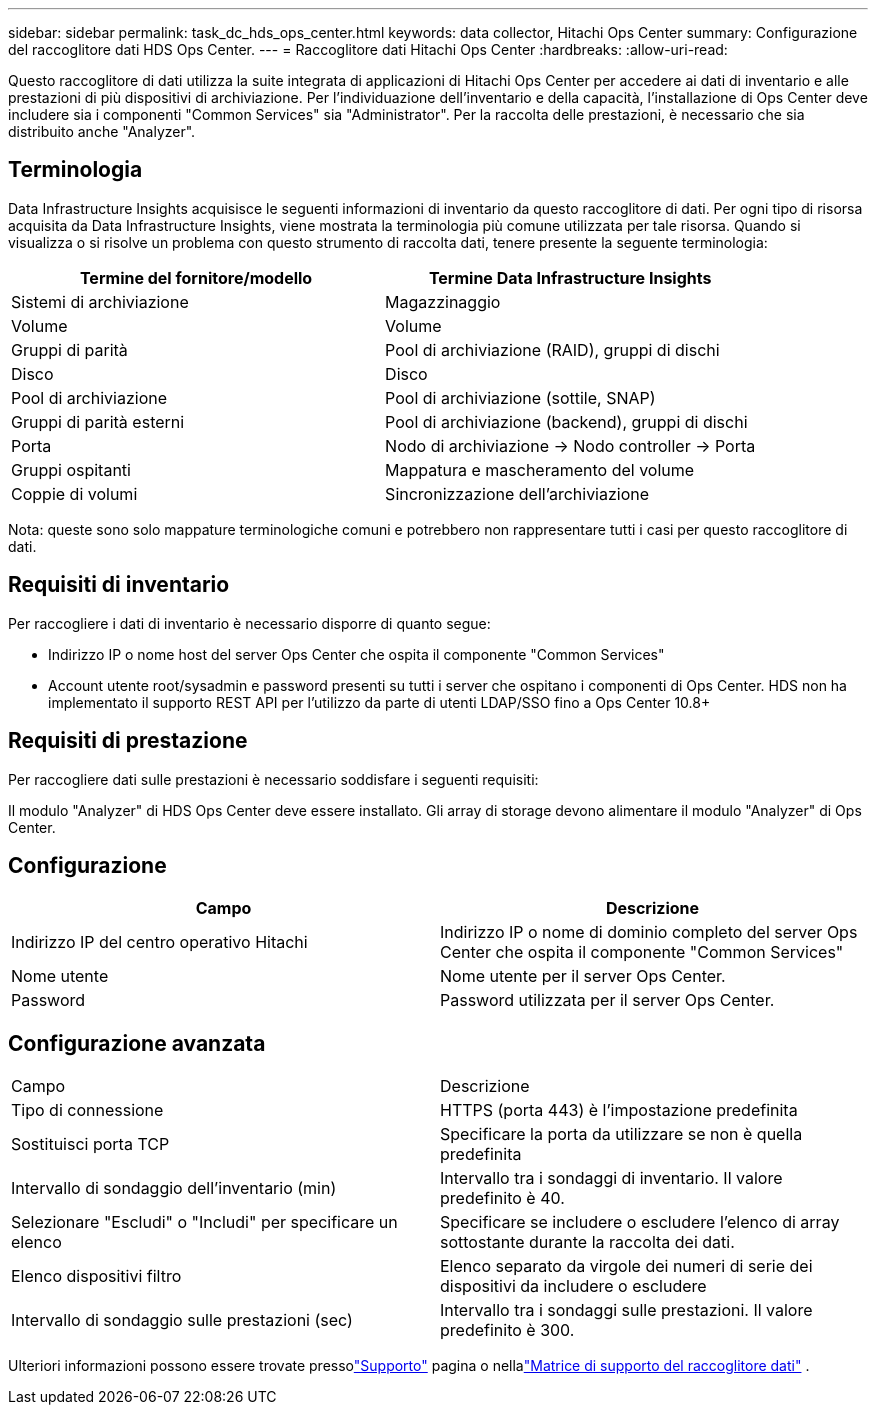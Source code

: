 ---
sidebar: sidebar 
permalink: task_dc_hds_ops_center.html 
keywords: data collector, Hitachi Ops Center 
summary: Configurazione del raccoglitore dati HDS Ops Center. 
---
= Raccoglitore dati Hitachi Ops Center
:hardbreaks:
:allow-uri-read: 


[role="lead"]
Questo raccoglitore di dati utilizza la suite integrata di applicazioni di Hitachi Ops Center per accedere ai dati di inventario e alle prestazioni di più dispositivi di archiviazione.  Per l'individuazione dell'inventario e della capacità, l'installazione di Ops Center deve includere sia i componenti "Common Services" sia "Administrator".  Per la raccolta delle prestazioni, è necessario che sia distribuito anche "Analyzer".



== Terminologia

Data Infrastructure Insights acquisisce le seguenti informazioni di inventario da questo raccoglitore di dati.  Per ogni tipo di risorsa acquisita da Data Infrastructure Insights, viene mostrata la terminologia più comune utilizzata per tale risorsa.  Quando si visualizza o si risolve un problema con questo strumento di raccolta dati, tenere presente la seguente terminologia:

[cols="2*"]
|===
| Termine del fornitore/modello | Termine Data Infrastructure Insights 


| Sistemi di archiviazione | Magazzinaggio 


| Volume | Volume 


| Gruppi di parità | Pool di archiviazione (RAID), gruppi di dischi 


| Disco | Disco 


| Pool di archiviazione | Pool di archiviazione (sottile, SNAP) 


| Gruppi di parità esterni | Pool di archiviazione (backend), gruppi di dischi 


| Porta | Nodo di archiviazione → Nodo controller → Porta 


| Gruppi ospitanti | Mappatura e mascheramento del volume 


| Coppie di volumi | Sincronizzazione dell'archiviazione 
|===
Nota: queste sono solo mappature terminologiche comuni e potrebbero non rappresentare tutti i casi per questo raccoglitore di dati.



== Requisiti di inventario

Per raccogliere i dati di inventario è necessario disporre di quanto segue:

* Indirizzo IP o nome host del server Ops Center che ospita il componente "Common Services"
* Account utente root/sysadmin e password presenti su tutti i server che ospitano i componenti di Ops Center.  HDS non ha implementato il supporto REST API per l'utilizzo da parte di utenti LDAP/SSO fino a Ops Center 10.8+




== Requisiti di prestazione

Per raccogliere dati sulle prestazioni è necessario soddisfare i seguenti requisiti:

Il modulo "Analyzer" di HDS Ops Center deve essere installato. Gli array di storage devono alimentare il modulo "Analyzer" di Ops Center.



== Configurazione

[cols="2*"]
|===
| Campo | Descrizione 


| Indirizzo IP del centro operativo Hitachi | Indirizzo IP o nome di dominio completo del server Ops Center che ospita il componente "Common Services" 


| Nome utente | Nome utente per il server Ops Center. 


| Password | Password utilizzata per il server Ops Center. 
|===


== Configurazione avanzata

|===


| Campo | Descrizione 


| Tipo di connessione | HTTPS (porta 443) è l'impostazione predefinita 


| Sostituisci porta TCP | Specificare la porta da utilizzare se non è quella predefinita 


| Intervallo di sondaggio dell'inventario (min) | Intervallo tra i sondaggi di inventario.  Il valore predefinito è 40. 


| Selezionare "Escludi" o "Includi" per specificare un elenco | Specificare se includere o escludere l'elenco di array sottostante durante la raccolta dei dati. 


| Elenco dispositivi filtro | Elenco separato da virgole dei numeri di serie dei dispositivi da includere o escludere 


| Intervallo di sondaggio sulle prestazioni (sec) | Intervallo tra i sondaggi sulle prestazioni.  Il valore predefinito è 300. 
|===
Ulteriori informazioni possono essere trovate pressolink:concept_requesting_support.html["Supporto"] pagina o nellalink:reference_data_collector_support_matrix.html["Matrice di supporto del raccoglitore dati"] .
